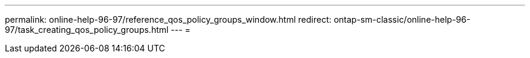 ---
permalink: online-help-96-97/reference_qos_policy_groups_window.html 
redirect: ontap-sm-classic/online-help-96-97/task_creating_qos_policy_groups.html 
---
= 


